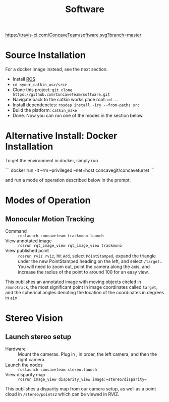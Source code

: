 #+title: Software

[[https://travis-ci.com/ConcaveTeam/software][https://travis-ci.com/ConcaveTeam/software.svg?branch=master]]

* Source Installation
For a docker image instead, see the next section.

- Install [[http://wiki.ros.org/][ROS]]
- =cd <your_catkin_ws>/src>=
- Clone this project: =git clone https://github.com/ConcaveTeam/software.git=
- Navigate back to the catkin works pace root: =cd ..=
- Install dependencies: =rosdep install -iry --from-paths src=
- Build the platform: =catkin_make=
- Done.
  Now you can run one of the modes in the section below.
  
* Alternative Install: Docker Installation
To get the environment in docker, simply run

```
docker run -it --rm --privileged --net=host concavegit/concaveturret
```

and run a mode of operation described below in the prompt.

* Modes of Operation

** Monocular Motion Tracking
- Command :: =roslaunch concaveteam trackmono.launch=
- View annotated image :: =rosrun rqt_image_view rqt_image_view trackmono=
- View published point :: =rosrun rviz rviz=, hit =Add=,  select =PointStamped=, expand the triangle under the new PointStamped heading on the left, and select =/target=..
     You will need to zoom out, point the camera along the axis, and increase the radius of the point to around 100 for an easy view.

This publishes an annotated image with moving objects circled in =/monotrack=, the most significant point in image coordinates called =target=, and the spherical angles denoting the location of the coordinates in degrees in =aim=

* Stereo Vision

** Launch stereo setup
- Hardware :: Mount the cameras. Plug in , in order, the left camera, and then the right camera.
- Launch the nodes :: =roslaunch concaveteam stereo.launch=
- View disparity map :: =rosrun image_view disparity_view image:=stereo/disparity==

This publishes a disparity map from our camera setup, as well as a point cloud in =/stereo/points2= which can be viewed in RVIZ.
